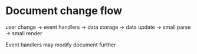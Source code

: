 * Document change flow

user change -> event handlers -> data storage -> data update -> small parse -> small render


Event handlers may modify document further

